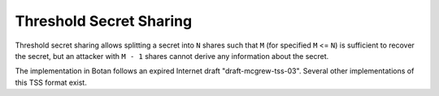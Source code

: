 Threshold Secret Sharing
========================================

.. versionadded:: 1.9.1

Threshold secret sharing allows splitting a secret into ``N`` shares such that
``M`` (for specified ``M`` <= ``N``) is sufficient to recover the secret, but an
attacker with ``M - 1`` shares cannot derive any information about the secret.

The implementation in Botan follows an expired Internet draft
"draft-mcgrew-tss-03". Several other implementations of this TSS format exist.

.. cpp:class:: RTSS_Share

  .. cpp:function:: static std::vector<RTSS_Share> split(uint8_t M, uint8_t N, \
               const uint8_t secret[], uint16_t secret_len, \
               const std::vector<uint8_t>& identifier, \
               const std::string& hash_fn, \
               RandomNumberGenerator& rng)

     Split a secret. The identifier is an optional key identifier which may be
     up to 16 bytes long. Shorter identifiers are padded with zeros.

     The hash function must be either "SHA-1", "SHA-256", or "None" to disable
     the checksum.

     This will return a vector of length ``N``, any ``M`` of these shares is
     sufficient to reconstruct the data.

  .. cpp:function:: static secure_vector<uint8_t> reconstruct(const std::vector<RTSS_Share>& shares)

      Given a sufficient number of shares, reconstruct a secret.

  .. cpp:function:: RTSS_Share(const uint8_t data[], size_t len)

      Read a TSS share as a sequence of bytes.

  .. cpp:function:: const secure_vector<uint8>& data() const

      Return the data of this share.

  .. cpp:function:: uint8_t share_id() const

      Return the share ID which will be in the range 1...255

